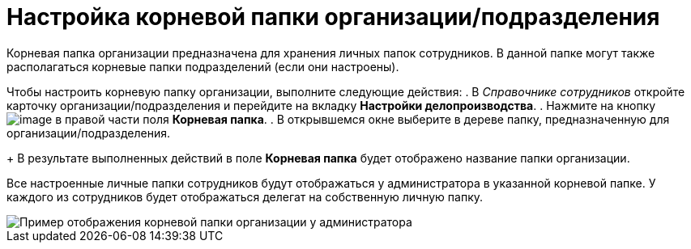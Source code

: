 = Настройка корневой папки организации/подразделения

Корневая папка организации предназначена для хранения личных папок сотрудников. В данной папке могут также располагаться корневые папки подразделений (если они настроены).

Чтобы настроить корневую папку организации, выполните следующие действия:
. В _Справочнике сотрудников_ откройте карточку организации/подразделения и перейдите на вкладку *Настройки делопроизводства*.
. Нажмите на кнопку image:buttons/staff_treedots.png[image] в правой части поля *Корневая папка*.
.  В открывшемся окне выберите в дереве папку, предназначенную для организации/подразделения.
+
В результате выполненных действий в поле *Корневая папка* будет отображено название папки организации.

Все настроенные личные папки сотрудников будут отображаться у администратора в указанной корневой папке. У каждого из сотрудников будет отображаться делегат на собственную личную папку.

image::staff_tree_root_org_folder.png[Пример отображения корневой папки организации у администратора]
